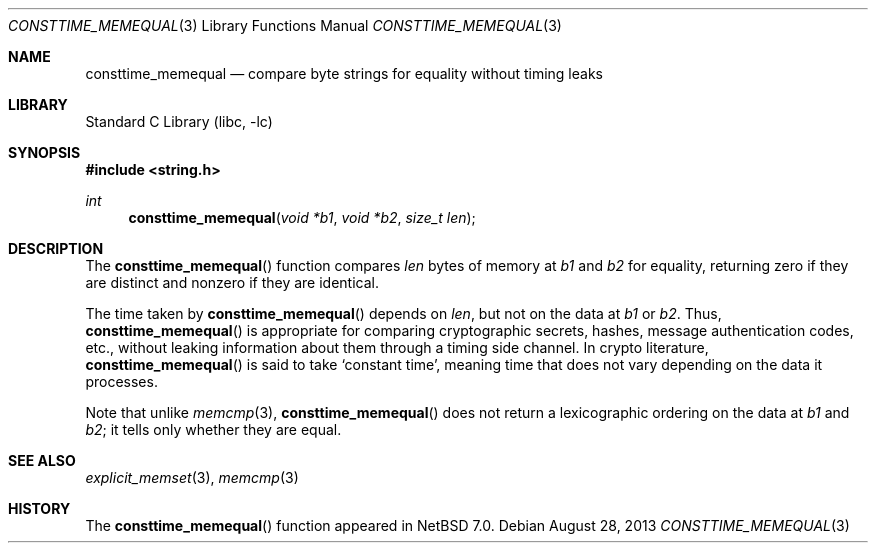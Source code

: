 .\"	$NetBSD: consttime_memequal.3,v 1.2 2013/08/28 15:24:41 riastradh Exp $
.\"
.\" Copyright (c) 2013 The NetBSD Foundation, Inc.
.\" All rights reserved.
.\"
.\" This documentation is derived from text contributed to The NetBSD
.\" Foundation by Taylor R. Campbell.
.\"
.\" Redistribution and use in source and binary forms, with or without
.\" modification, are permitted provided that the following conditions
.\" are met:
.\" 1. Redistributions of source code must retain the above copyright
.\"    notice, this list of conditions and the following disclaimer.
.\" 2. Redistributions in binary form must reproduce the above copyright
.\"    notice, this list of conditions and the following disclaimer in the
.\"    documentation and/or other materials provided with the distribution.
.\"
.\" THIS SOFTWARE IS PROVIDED BY THE NETBSD FOUNDATION, INC. AND CONTRIBUTORS
.\" ``AS IS'' AND ANY EXPRESS OR IMPLIED WARRANTIES, INCLUDING, BUT NOT LIMITED
.\" TO, THE IMPLIED WARRANTIES OF MERCHANTABILITY AND FITNESS FOR A PARTICULAR
.\" PURPOSE ARE DISCLAIMED.  IN NO EVENT SHALL THE FOUNDATION OR CONTRIBUTORS
.\" BE LIABLE FOR ANY DIRECT, INDIRECT, INCIDENTAL, SPECIAL, EXEMPLARY, OR
.\" CONSEQUENTIAL DAMAGES (INCLUDING, BUT NOT LIMITED TO, PROCUREMENT OF
.\" SUBSTITUTE GOODS OR SERVICES; LOSS OF USE, DATA, OR PROFITS; OR BUSINESS
.\" INTERRUPTION) HOWEVER CAUSED AND ON ANY THEORY OF LIABILITY, WHETHER IN
.\" CONTRACT, STRICT LIABILITY, OR TORT (INCLUDING NEGLIGENCE OR OTHERWISE)
.\" ARISING IN ANY WAY OUT OF THE USE OF THIS SOFTWARE, EVEN IF ADVISED OF THE
.\" POSSIBILITY OF SUCH DAMAGE.
.\"
.Dd August 28, 2013
.Dt CONSTTIME_MEMEQUAL 3
.Os
.Sh NAME
.Nm consttime_memequal
.Nd compare byte strings for equality without timing leaks
.Sh LIBRARY
.Lb libc
.Sh SYNOPSIS
.In string.h
.Ft int
.Fn consttime_memequal "void *b1" "void *b2" "size_t len"
.Sh DESCRIPTION
The
.Fn consttime_memequal
function compares
.Fa len
bytes of memory at
.Fa b1
and
.Fa b2
for equality, returning zero if they are distinct and nonzero if they
are identical.
.Pp
The time taken by
.Fn consttime_memequal
depends on
.Fa len ,
but not on the data at
.Fa b1
or
.Fa b2 .
Thus,
.Fn consttime_memequal
is appropriate for comparing cryptographic secrets, hashes, message
authentication codes, etc., without leaking information about them
through a timing side channel.
In crypto literature,
.Fn consttime_memequal
is said to take
.Sq constant time ,
meaning time that does not vary depending on the data it processes.
.Pp
Note that unlike
.Xr memcmp 3 ,
.Fn consttime_memequal
does not return a lexicographic ordering on the data at
.Fa b1
and
.Fa b2 ;
it tells only whether they are equal.
.Sh SEE ALSO
.Xr explicit_memset 3 ,
.Xr memcmp 3
.Sh HISTORY
The
.Fn consttime_memequal
function appeared in
.Nx 7.0 .
